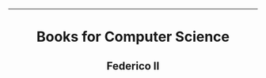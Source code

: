 #+OPTIONS: date:nil title:nil toc:nil author:nil
#+STARTUP: overview
----------------------------------------------------------------
#+BEGIN_HTML
<div align="center">

  <!-- License -->
  <a href="https://github.com/Unina-Docs/books/blob/master/LICENSE"
          ><img
              src="https://img.shields.io/badge/License-GPL_v3-blue.svg?style=for-the-badge&color=red"
              alt="License"
      /></a>

  <!-- Last Commit -->
  <a href="https://github.com/Unina-Docs/books/commits/master"
    ><img
    src="https://img.shields.io/github/last-commit/Unina-Docs/books?style=for-the-badge"
    alt="Last commit"
  /></a>

</div>

<h1 align="center">Books for Computer Science</h1>
<h2 align="center">Federico II</h2>
#+END_HTML
